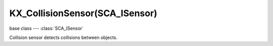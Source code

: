 KX_CollisionSensor(SCA_ISensor)
===============================

base class --- :class:`SCA_ISensor`

.. class:: KX_CollisionSensor(SCA_ISensor)

   Collision sensor detects collisions between objects.

   .. attribute:: propName

      The property or material to collide with.

      :type: string

   .. attribute:: useMaterial

      Determines if the sensor is looking for a property or material. KX_True = Find material; KX_False = Find property.

      :type: boolean

   .. attribute:: usePulseCollision

      When enabled, changes to the set of colliding objects generate a pulse.

      :type: boolean

   .. attribute:: hitObject

      The last collided object. (read-only).

      :type: :class:`KX_GameObject` or None

   .. attribute:: hitObjectList

      A list of colliding objects. (read-only).

      :type: :class:`EXP_ListValue` of :class:`KX_GameObject`

   .. attribute:: hitMaterial

      The material of the object in the face hit by the ray. (read-only).

      :type: string
